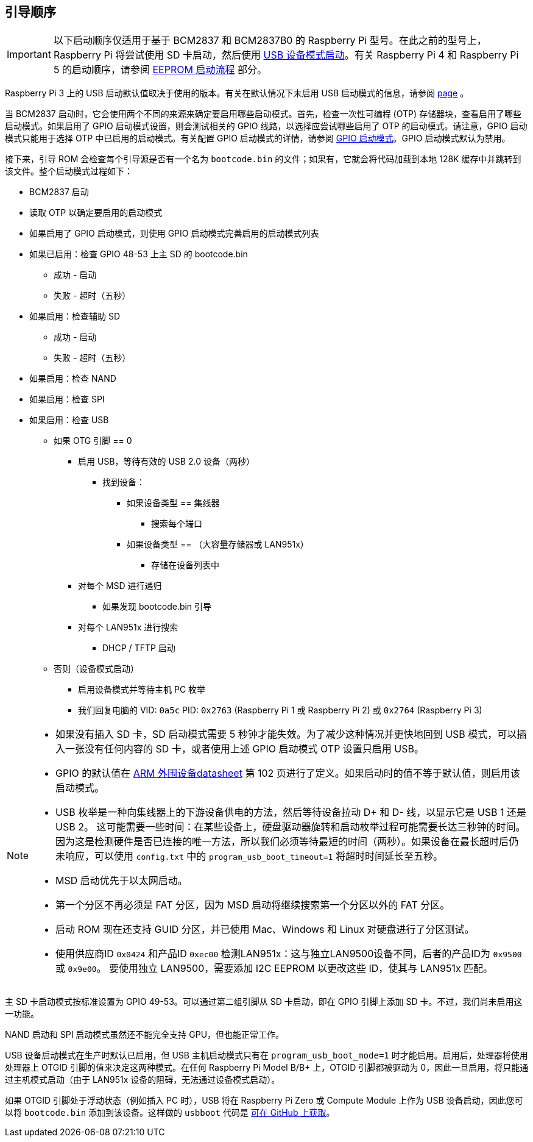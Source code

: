 [[boot-sequence]]
== 引导顺序

IMPORTANT: 以下启动顺序仅适用于基于 BCM2837 和 BCM2837B0 的 Raspberry Pi 型号。在此之前的型号上，Raspberry Pi 将尝试使用 SD 卡启动，然后使用 xref:raspberry-pi.adoc#usb-device-boot-mode[USB 设备模式启动]。有关 Raspberry Pi 4 和 Raspberry Pi 5 的启动顺序，请参阅 xref:raspberry-pi.adoc#eeprom-boot-flow[EEPROM 启动流程] 部分。

Raspberry Pi 3 上的 USB 启动默认值取决于使用的版本。有关在默认情况下未启用 USB 启动模式的信息，请参阅 xref:raspberry-pi.adoc#usb-mass-storage-boot[page] 。

当 BCM2837 启动时，它会使用两个不同的来源来确定要启用哪些启动模式。首先，检查一次性可编程 (OTP) 存储器块，查看启用了哪些启动模式。如果启用了 GPIO 启动模式设置，则会测试相关的 GPIO 线路，以选择应尝试哪些启用了 OTP 的启动模式。请注意，GPIO 启动模式只能用于选择 OTP 中已启用的启动模式。有关配置 GPIO 启动模式的详情，请参阅 xref:raspberry-pi.adoc#gpio-boot-mode[GPIO 启动模式]。GPIO 启动模式默认为禁用。

接下来，引导 ROM 会检查每个引导源是否有一个名为 `bootcode.bin` 的文件；如果有，它就会将代码加载到本地 128K 缓存中并跳转到该文件。整个启动模式过程如下：

* BCM2837 启动
* 读取 OTP 以确定要启用的启动模式
* 如果启用了 GPIO 启动模式，则使用 GPIO 启动模式完善启用的启动模式列表
* 如果已启用：检查 GPIO 48-53 上主 SD 的 bootcode.bin
 ** 成功 - 启动
 ** 失败 - 超时（五秒）
* 如果启用：检查辅助 SD
 ** 成功 - 启动
 ** 失败 - 超时（五秒）
* 如果启用：检查 NAND
* 如果启用：检查 SPI
* 如果启用：检查 USB
 ** 如果 OTG 引脚 == 0
  *** 启用 USB，等待有效的 USB 2.0 设备（两秒）
   **** 找到设备：
    ***** 如果设备类型 == 集线器
     ****** 搜索每个端口
    ***** 如果设备类型 == （大容量存储器或 LAN951x）
     ****** 存储在设备列表中
  *** 对每个 MSD 进行递归
   **** 如果发现 bootcode.bin 引导
  *** 对每个 LAN951x 进行搜索
   **** DHCP / TFTP 启动
 ** 否则（设备模式启动）
  *** 启用设备模式并等待主机 PC 枚举
  *** 我们回复电脑的 VID: `0a5c` PID: `0x2763` (Raspberry Pi 1 或 Raspberry Pi 2) 或 `0x2764` (Raspberry Pi 3)


[NOTE]
====
* 如果没有插入 SD 卡，SD 启动模式需要 5 秒钟才能失效。为了减少这种情况并更快地回到 USB 模式，可以插入一张没有任何内容的 SD 卡，或者使用上述 GPIO 启动模式 OTP 设置只启用 USB。
* GPIO 的默认值在 https://datasheets.raspberrypi.com/bcm2835/bcm2835-peripherals.pdf[ARM 外围设备datasheet] 第 102 页进行了定义。如果启动时的值不等于默认值，则启用该启动模式。
* USB 枚举是一种向集线器上的下游设备供电的方法，然后等待设备拉动 D+ 和 D- 线，以显示它是 USB 1 还是 USB 2。 这可能需要一些时间：在某些设备上，硬盘驱动器旋转和启动枚举过程可能需要长达三秒钟的时间。因为这是检测硬件是否已连接的唯一方法，所以我们必须等待最短的时间（两秒）。如果设备在最长超时后仍未响应，可以使用 `config.txt` 中的 `program_usb_boot_timeout=1` 将超时时间延长至五秒。
* MSD 启动优先于以太网启动。
* 第一个分区不再必须是 FAT 分区，因为 MSD 启动将继续搜索第一个分区以外的 FAT 分区。
* 启动 ROM 现在还支持 GUID 分区，并已使用 Mac、Windows 和 Linux 对硬盘进行了分区测试。
* 使用供应商ID `0x0424` 和产品ID `0xec00` 检测LAN951x：这与独立LAN9500设备不同，后者的产品ID为 `0x9500` 或 `0x9e00`。 要使用独立 LAN9500，需要添加 I2C EEPROM 以更改这些 ID，使其与 LAN951x 匹配。
====

主 SD 卡启动模式按标准设置为 GPIO 49-53。可以通过第二组引脚从 SD 卡启动，即在 GPIO 引脚上添加 SD 卡。不过，我们尚未启用这一功能。

NAND 启动和 SPI 启动模式虽然还不能完全支持 GPU，但也能正常工作。

USB 设备启动模式在生产时默认已启用，但 USB 主机启动模式只有在 `program_usb_boot_mode=1` 时才能启用。启用后，处理器将使用处理器上 OTGID 引脚的值来决定这两种模式。在任何 Raspberry Pi Model B/B+ 上，OTGID 引脚都被驱动为 0，因此一旦启用，将只能通过主机模式启动（由于 LAN951x 设备的阻碍，无法通过设备模式启动）。

如果 OTGID 引脚处于浮动状态（例如插入 PC 时），USB 将在 Raspberry Pi Zero 或 Compute Module 上作为 USB 设备启动，因此您可以将 `bootcode.bin` 添加到该设备。这样做的 `usbboot` 代码是 https://github.com/raspberrypi/usbboot[可在 GitHub 上获取]。

